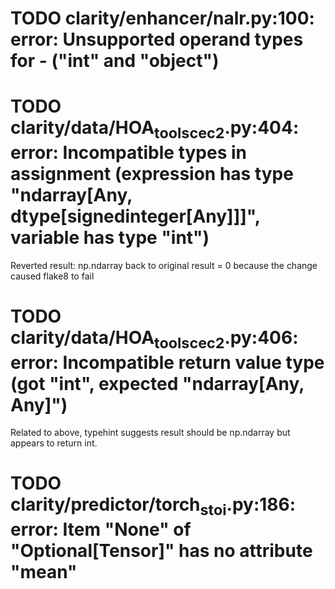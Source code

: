 * TODO clarity/enhancer/nalr.py:100: error: Unsupported operand types for - ("int" and "object")
* TODO clarity/data/HOA_tools_cec2.py:404: error: Incompatible types in assignment (expression has type "ndarray[Any, dtype[signedinteger[Any]]]", variable has type "int")
Reverted result: np.ndarray back to original result = 0 because the change caused flake8 to fail
* TODO clarity/data/HOA_tools_cec2.py:406: error: Incompatible return value type (got "int", expected "ndarray[Any, Any]")
Related to above, typehint suggests result should be np.ndarray but appears to return int.
* TODO clarity/predictor/torch_stoi.py:186: error: Item "None" of "Optional[Tensor]" has no attribute "mean"
